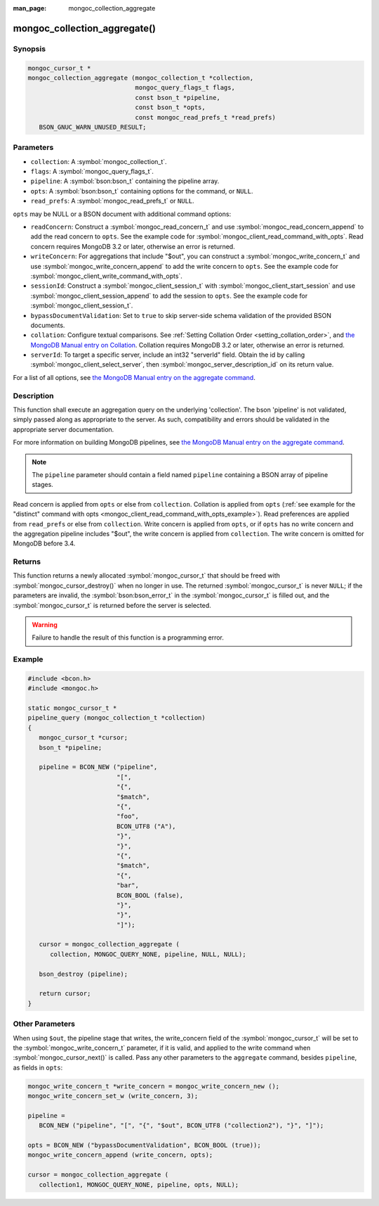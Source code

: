 :man_page: mongoc_collection_aggregate

mongoc_collection_aggregate()
=============================

Synopsis
--------

.. code-block:: c

  mongoc_cursor_t *
  mongoc_collection_aggregate (mongoc_collection_t *collection,
                               mongoc_query_flags_t flags,
                               const bson_t *pipeline,
                               const bson_t *opts,
                               const mongoc_read_prefs_t *read_prefs)
     BSON_GNUC_WARN_UNUSED_RESULT;

Parameters
----------

* ``collection``: A :symbol:`mongoc_collection_t`.
* ``flags``: A :symbol:`mongoc_query_flags_t`.
* ``pipeline``: A :symbol:`bson:bson_t` containing the pipeline array.
* ``opts``: A :symbol:`bson:bson_t` containing options for the command, or ``NULL``.
* ``read_prefs``: A :symbol:`mongoc_read_prefs_t` or ``NULL``.

``opts`` may be NULL or a BSON document with additional command options:

* ``readConcern``: Construct a :symbol:`mongoc_read_concern_t` and use :symbol:`mongoc_read_concern_append` to add the read concern to ``opts``. See the example code for :symbol:`mongoc_client_read_command_with_opts`. Read concern requires MongoDB 3.2 or later, otherwise an error is returned.
* ``writeConcern``: For aggregations that include "$out", you can construct a :symbol:`mongoc_write_concern_t` and use :symbol:`mongoc_write_concern_append` to add the write concern to ``opts``. See the example code for :symbol:`mongoc_client_write_command_with_opts`.
* ``sessionId``: Construct a :symbol:`mongoc_client_session_t` with :symbol:`mongoc_client_start_session` and use :symbol:`mongoc_client_session_append` to add the session to ``opts``. See the example code for :symbol:`mongoc_client_session_t`.
* ``bypassDocumentValidation``: Set to ``true`` to skip server-side schema validation of the provided BSON documents.
* ``collation``: Configure textual comparisons. See :ref:`Setting Collation Order <setting_collation_order>`, and `the MongoDB Manual entry on Collation <https://docs.mongodb.com/manual/reference/collation/>`_. Collation requires MongoDB 3.2 or later, otherwise an error is returned.
* ``serverId``: To target a specific server, include an int32 "serverId" field. Obtain the id by calling :symbol:`mongoc_client_select_server`, then :symbol:`mongoc_server_description_id` on its return value.

For a list of all options, see `the MongoDB Manual entry on the aggregate command <http://docs.mongodb.org/manual/reference/command/aggregate/>`_.

Description
-----------

This function shall execute an aggregation query on the underlying 'collection'. The bson 'pipeline' is not validated, simply passed along as appropriate to the server.  As such, compatibility and errors should be validated in the appropriate server documentation.

For more information on building MongoDB pipelines, see `the MongoDB Manual entry on the aggregate command <http://docs.mongodb.org/manual/reference/command/aggregate/>`_.

.. note::

  The ``pipeline`` parameter should contain a field named ``pipeline`` containing a BSON array of pipeline stages.

Read concern is applied from ``opts`` or else from ``collection``. Collation is applied from ``opts`` (:ref:`see example for the "distinct" command with opts <mongoc_client_read_command_with_opts_example>`). Read preferences are applied from ``read_prefs`` or else from ``collection``. Write concern is applied from ``opts``, or if ``opts`` has no write concern and the aggregation pipeline includes "$out", the write concern is applied from ``collection``. The write concern is omitted for MongoDB before 3.4.

Returns
-------

This function returns a newly allocated :symbol:`mongoc_cursor_t` that should be freed with :symbol:`mongoc_cursor_destroy()` when no longer in use. The returned :symbol:`mongoc_cursor_t` is never ``NULL``; if the parameters are invalid, the :symbol:`bson:bson_error_t` in the :symbol:`mongoc_cursor_t` is filled out, and the :symbol:`mongoc_cursor_t` is returned before the server is selected.

.. warning::

  Failure to handle the result of this function is a programming error.

Example
-------

.. code-block:: c

  #include <bcon.h>
  #include <mongoc.h>

  static mongoc_cursor_t *
  pipeline_query (mongoc_collection_t *collection)
  {
     mongoc_cursor_t *cursor;
     bson_t *pipeline;

     pipeline = BCON_NEW ("pipeline",
                          "[",
                          "{",
                          "$match",
                          "{",
                          "foo",
                          BCON_UTF8 ("A"),
                          "}",
                          "}",
                          "{",
                          "$match",
                          "{",
                          "bar",
                          BCON_BOOL (false),
                          "}",
                          "}",
                          "]");

     cursor = mongoc_collection_aggregate (
        collection, MONGOC_QUERY_NONE, pipeline, NULL, NULL);

     bson_destroy (pipeline);

     return cursor;
  }

Other Parameters
----------------

When using ``$out``, the pipeline stage that writes, the write_concern field of the :symbol:`mongoc_cursor_t` will be set to the :symbol:`mongoc_write_concern_t` parameter, if it is valid, and applied to the write command when :symbol:`mongoc_cursor_next()` is called. Pass any other parameters to the ``aggregate`` command, besides ``pipeline``, as fields in ``opts``:

.. code-block:: c

  mongoc_write_concern_t *write_concern = mongoc_write_concern_new ();
  mongoc_write_concern_set_w (write_concern, 3);

  pipeline =
     BCON_NEW ("pipeline", "[", "{", "$out", BCON_UTF8 ("collection2"), "}", "]");

  opts = BCON_NEW ("bypassDocumentValidation", BCON_BOOL (true));
  mongoc_write_concern_append (write_concern, opts);

  cursor = mongoc_collection_aggregate (
     collection1, MONGOC_QUERY_NONE, pipeline, opts, NULL);

